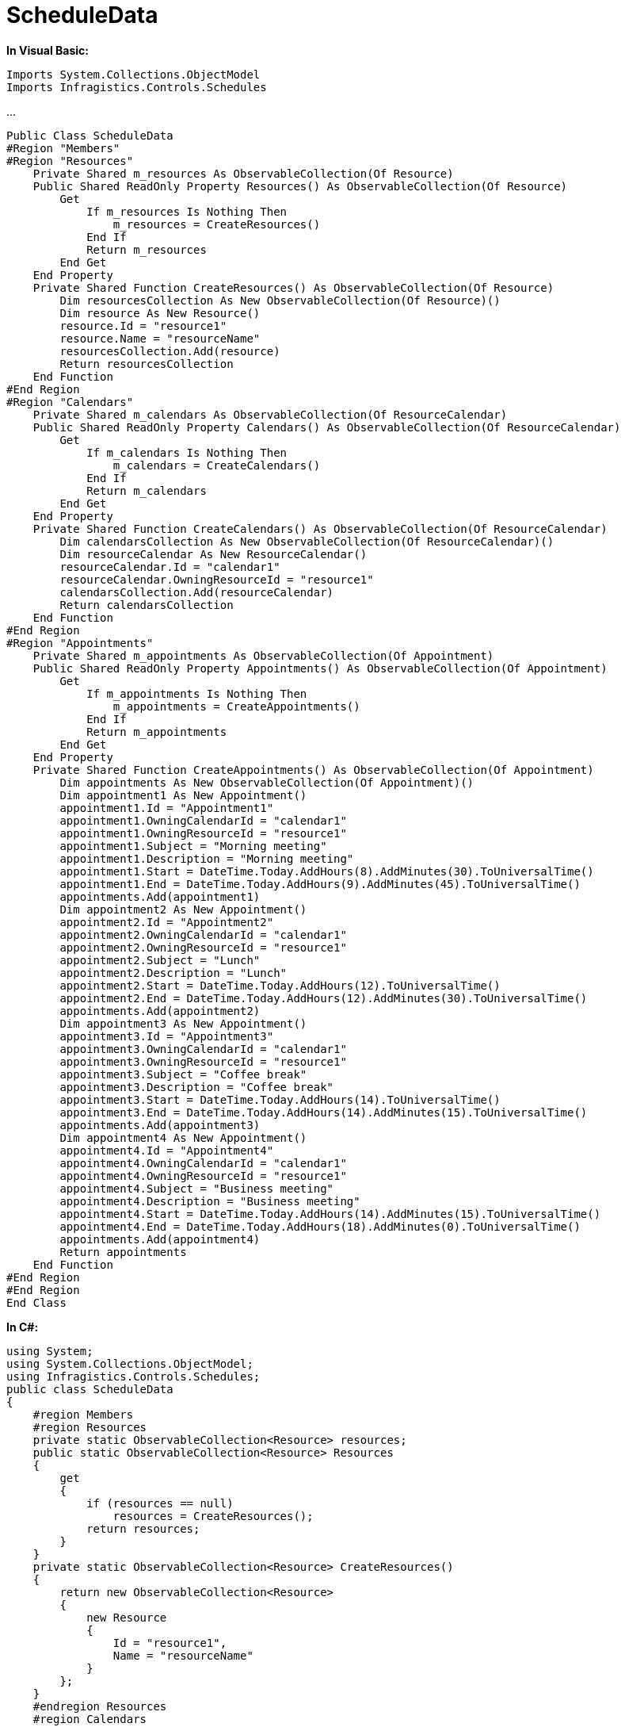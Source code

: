 ﻿////

|metadata|
{
    "name": "resources-scheduledata",
    "controlName": [],
    "tags": ["Data Binding"],
    "guid": "ce28e1f9-5b91-4245-acd4-a3d044d98ff9",  
    "buildFlags": [],
    "createdOn": "2016-05-25T18:21:53.2470108Z"
}
|metadata|
////

= ScheduleData

*In Visual Basic:*

----
Imports System.Collections.ObjectModel
Imports Infragistics.Controls.Schedules
----

...

[source]
----
Public Class ScheduleData
#Region "Members"
#Region "Resources"
    Private Shared m_resources As ObservableCollection(Of Resource)
    Public Shared ReadOnly Property Resources() As ObservableCollection(Of Resource)
        Get
            If m_resources Is Nothing Then
                m_resources = CreateResources()
            End If
            Return m_resources
        End Get
    End Property
    Private Shared Function CreateResources() As ObservableCollection(Of Resource)
        Dim resourcesCollection As New ObservableCollection(Of Resource)()
        Dim resource As New Resource()
        resource.Id = "resource1"
        resource.Name = "resourceName"
        resourcesCollection.Add(resource)
        Return resourcesCollection
    End Function
#End Region
#Region "Calendars"
    Private Shared m_calendars As ObservableCollection(Of ResourceCalendar)
    Public Shared ReadOnly Property Calendars() As ObservableCollection(Of ResourceCalendar)
        Get
            If m_calendars Is Nothing Then
                m_calendars = CreateCalendars()
            End If
            Return m_calendars
        End Get
    End Property
    Private Shared Function CreateCalendars() As ObservableCollection(Of ResourceCalendar)
        Dim calendarsCollection As New ObservableCollection(Of ResourceCalendar)()
        Dim resourceCalendar As New ResourceCalendar()
        resourceCalendar.Id = "calendar1"
        resourceCalendar.OwningResourceId = "resource1"
        calendarsCollection.Add(resourceCalendar)
        Return calendarsCollection
    End Function
#End Region
#Region "Appointments"
    Private Shared m_appointments As ObservableCollection(Of Appointment)
    Public Shared ReadOnly Property Appointments() As ObservableCollection(Of Appointment)
        Get
            If m_appointments Is Nothing Then
                m_appointments = CreateAppointments()
            End If
            Return m_appointments
        End Get
    End Property
    Private Shared Function CreateAppointments() As ObservableCollection(Of Appointment)
        Dim appointments As New ObservableCollection(Of Appointment)()
        Dim appointment1 As New Appointment()
        appointment1.Id = "Appointment1"
        appointment1.OwningCalendarId = "calendar1"
        appointment1.OwningResourceId = "resource1"
        appointment1.Subject = "Morning meeting"
        appointment1.Description = "Morning meeting"
        appointment1.Start = DateTime.Today.AddHours(8).AddMinutes(30).ToUniversalTime()
        appointment1.End = DateTime.Today.AddHours(9).AddMinutes(45).ToUniversalTime()
        appointments.Add(appointment1)
        Dim appointment2 As New Appointment()
        appointment2.Id = "Appointment2"
        appointment2.OwningCalendarId = "calendar1"
        appointment2.OwningResourceId = "resource1"
        appointment2.Subject = "Lunch"
        appointment2.Description = "Lunch"
        appointment2.Start = DateTime.Today.AddHours(12).ToUniversalTime()
        appointment2.End = DateTime.Today.AddHours(12).AddMinutes(30).ToUniversalTime()
        appointments.Add(appointment2)
        Dim appointment3 As New Appointment()
        appointment3.Id = "Appointment3"
        appointment3.OwningCalendarId = "calendar1"
        appointment3.OwningResourceId = "resource1"
        appointment3.Subject = "Coffee break"
        appointment3.Description = "Coffee break"
        appointment3.Start = DateTime.Today.AddHours(14).ToUniversalTime()
        appointment3.End = DateTime.Today.AddHours(14).AddMinutes(15).ToUniversalTime()
        appointments.Add(appointment3)
        Dim appointment4 As New Appointment()
        appointment4.Id = "Appointment4"
        appointment4.OwningCalendarId = "calendar1"
        appointment4.OwningResourceId = "resource1"
        appointment4.Subject = "Business meeting"
        appointment4.Description = "Business meeting"
        appointment4.Start = DateTime.Today.AddHours(14).AddMinutes(15).ToUniversalTime()
        appointment4.End = DateTime.Today.AddHours(18).AddMinutes(0).ToUniversalTime()
        appointments.Add(appointment4)
        Return appointments
    End Function
#End Region
#End Region
End Class
----

*In C#:*

----
using System;
using System.Collections.ObjectModel;
using Infragistics.Controls.Schedules;
public class ScheduleData
{
    #region Members
    #region Resources
    private static ObservableCollection<Resource> resources;
    public static ObservableCollection<Resource> Resources
    {
        get
        {
            if (resources == null)
                resources = CreateResources();
            return resources;
        }
    }
    private static ObservableCollection<Resource> CreateResources()
    {
        return new ObservableCollection<Resource>
        {
            new Resource
            {
                Id = "resource1",
                Name = "resourceName"
            }
        };
    }
    #endregion Resources
    #region Calendars
    private static ObservableCollection<ResourceCalendar> calendars;
    public static ObservableCollection<ResourceCalendar> Calendars
    {
        get
        {
            if (calendars == null)
                calendars = CreateCalendars();
            return calendars;
        }
    }
    private static ObservableCollection<ResourceCalendar> CreateCalendars()
    {
        return new ObservableCollection<ResourceCalendar>
        {
            new ResourceCalendar
            {
                Id = "calendar1",
                OwningResourceId="resource1"
            }
        };
    }
    #endregion Calendars
    #region Appointments
    private static ObservableCollection<Appointment> appointments;
    public static ObservableCollection<Appointment> Appointments
    {
        get
        {
            if (appointments == null)
                appointments = CreateAppointments();
            return appointments;
        }
    }
    private static ObservableCollection<Appointment> CreateAppointments()
    {
        return new ObservableCollection<Appointment>
        {
            new Appointment
            {
                Id = "Appointment1",
                OwningCalendarId = "calendar1",
                OwningResourceId = "resource1",
                Subject = "Morning meeting",
                Description = "Morning meeting",
                Start=DateTime.Today.AddHours(8).AddMinutes(30).ToUniversalTime(),
                End = DateTime.Today.AddHours(9).AddMinutes(45).ToUniversalTime(),
            },
            new Appointment
            {
                Id = "Appointment2",
                OwningCalendarId = "calendar1",
                OwningResourceId = "resource1",
                Subject = "Lunch",
                Description = "Lunch",
                Start = DateTime.Today.AddHours(12).ToUniversalTime(),
                End= DateTime.Today.AddHours(12).AddMinutes(30).ToUniversalTime(),
                },
            new Appointment
            {
                Id = "Appointment3",
                OwningCalendarId = "calendar1",
                OwningResourceId = "resource1",
                Subject = "Coffee break",
                Description = "Coffee break",
                Start = DateTime.Today.AddHours(14).ToUniversalTime(),
                End= DateTime.Today.AddHours(14).AddMinutes(15).ToUniversalTime(),
            },
            new Appointment
            {
                Id = "Appointment4",
                OwningCalendarId = "calendar1",
                OwningResourceId = "resource1",
                Subject = "Business meeting",
                Description = "Business meeting",
                Start = DateTime.Today.AddHours(14).AddMinutes(15).ToUniversalTime(),
                End= DateTime.Today.AddHours(18).AddMinutes(00).ToUniversalTime(),
            }
        };
    }
    #endregion Appointments
    #endregion Members
    }
----